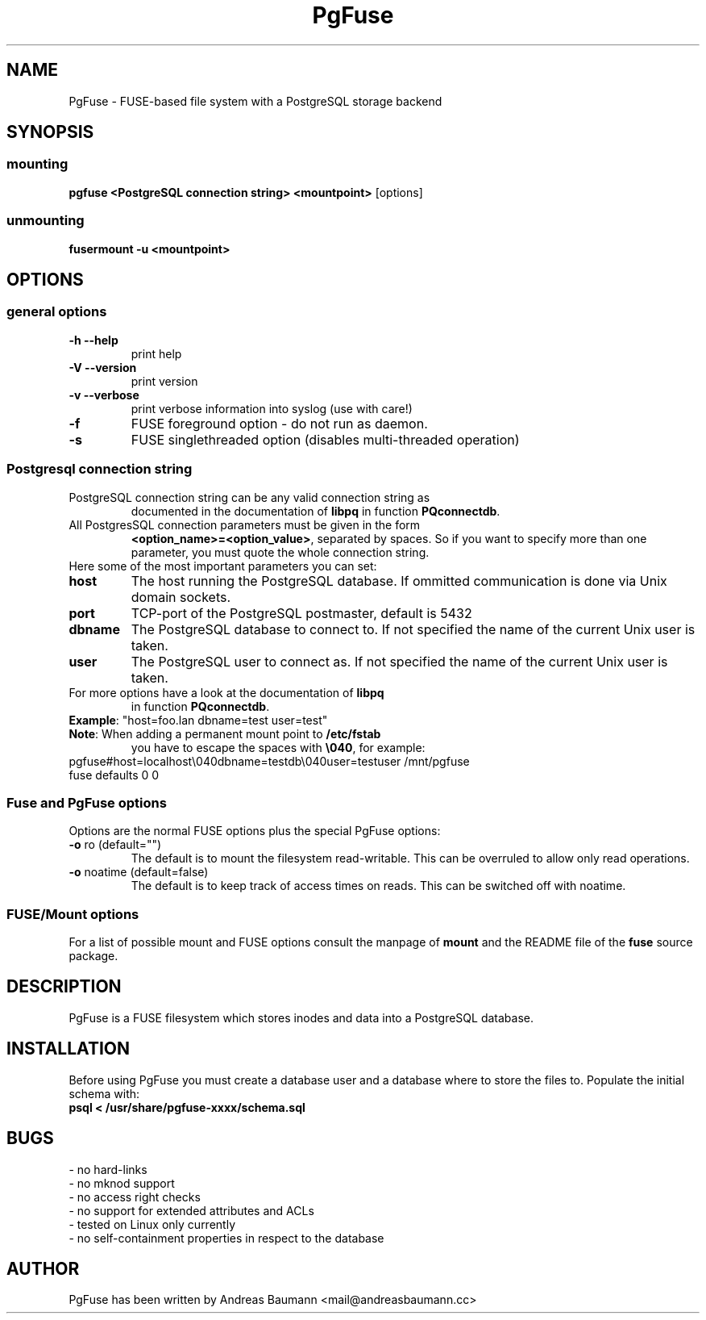 .TH PgFuse "1" "06/11/2015" "PGFUSE" "User Commands"
.SH NAME
PgFuse \- FUSE-based file system with a PostgreSQL storage backend
.SH SYNOPSIS
.SS mounting
\fBpgfuse <PostgreSQL connection string> <mountpoint> \fP [options]
.SS unmounting
\fBfusermount -u <mountpoint>
.SH OPTIONS
.SS "general options"
.TP
\fB-h\fR  \fB\-\-help\fR
print help
.TP
\fB-V\fR  \fB\-\-version\fR
print version
.TP
\fB-v\fR  \fB\-\-verbose\fR
print verbose information into syslog (use with care!)
.TP
\fB\-f\fR
FUSE foreground option - do not run as daemon.
.TP
\fB\-s\fR
FUSE singlethreaded option (disables multi-threaded operation)
.SS "Postgresql connection string"
.TP
PostgreSQL connection string can be any valid connection string as
documented in the documentation of \fBlibpq\fR in function
\fBPQconnectdb\fR.
.TP
All PostgresSQL connection parameters must be given in the form
\fB<option_name>=<option_value>\fR, separated by spaces. So if
you want to specify more than one parameter, you must quote the
whole connection string.
.TP 
Here some of the most important parameters you can set:
.TP
\fBhost\fR
The host running the PostgreSQL database. If ommitted communication
is done via Unix domain sockets. 
.TP
\fBport\fR
TCP-port of the PostgreSQL postmaster, default is 5432
.TP
\fBdbname\fR
The PostgreSQL database to connect to. If not specified the name
of the current Unix user is taken.
.TP
\fBuser\fR
The PostgreSQL user to connect as. If not specified the name
of the current Unix user is taken.
.TP
For more options have a look at the documentation of \fBlibpq\fR
in function \fBPQconnectdb\fR.
.TP
\fBExample\fR: "host=foo.lan dbname=test user=test"
.TP
\fBNote\fR: When adding a permanent mount point to \fB/etc/fstab\fR
you have to escape the spaces with \fB\\040\fR, for example:
.TP
pgfuse#host=localhost\\040dbname=testdb\\040user=testuser /mnt/pgfuse fuse defaults 0 0
.SS "Fuse and PgFuse options"
Options are the normal FUSE options plus the special PgFuse options:
.TP
\fB-o\fR ro (default="")
The default is to mount the filesystem read-writable. This can be
overruled to allow only read operations.
.TP
\fB-o\fR noatime (default=false)
The default is to keep track of access times on reads. This can be
switched off with noatime.
.SS "FUSE/Mount options"
For a list of possible mount and FUSE options consult the manpage
of \fBmount\fR and the README file of the \fBfuse\fR source package.
.SH DESCRIPTION
PgFuse is a FUSE filesystem which stores inodes and data into a
PostgreSQL database.
.SH INSTALLATION
Before using PgFuse you must create a database user and a database
where to store the files to. Populate the initial schema with:
.TP
\fBpsql < /usr/share/pgfuse-xxxx/schema.sql\fR
.SH BUGS
.TP
- no hard-links
.TP
- no mknod support
.TP
- no access right checks
.TP
- no support for extended attributes and ACLs
.TP
- tested on Linux only currently
.TP
- no self-containment properties in respect to the database
.SH AUTHOR
PgFuse has been written by Andreas Baumann <mail@andreasbaumann.cc>
